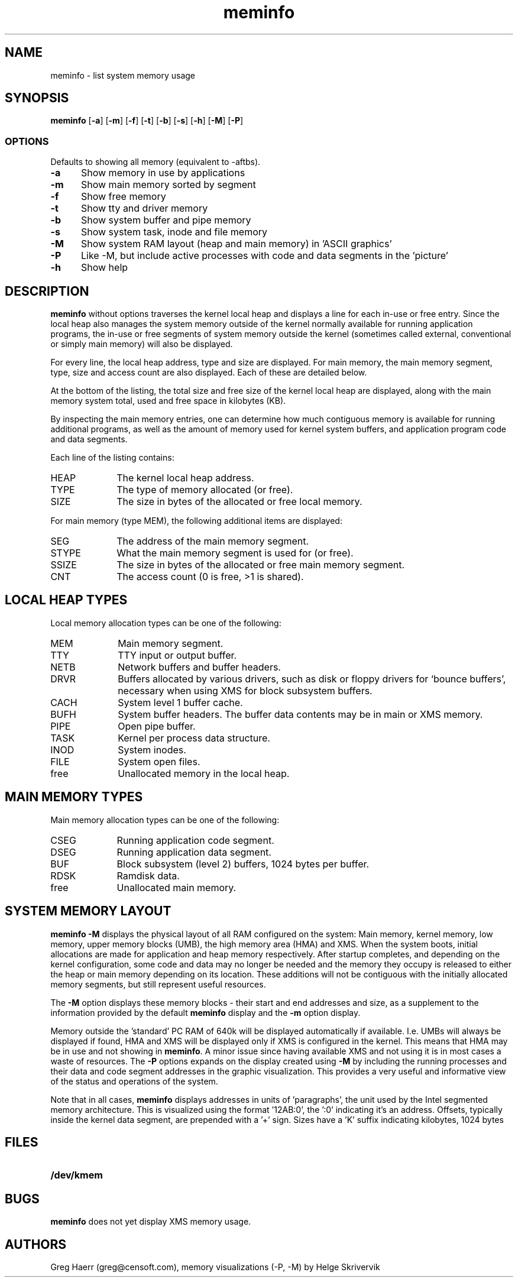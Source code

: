 .TH meminfo 1
.SH NAME
meminfo \- list system memory usage
.SH SYNOPSIS
.B meminfo
.RB [ \-a ]
.RB [ \-m ]
.RB [ \-f ]
.RB [ \-t ]
.RB [ \-b ]
.RB [ \-s ]
.RB [ \-h ]
.RB [ \-M ]
.RB [ \-P ]
.br
.SS OPTIONS
Defaults to showing all memory (equivalent to -aftbs).
.TP 5
.B -a
Show memory in use by applications
.TP 5
.B -m
Show main memory sorted by segment
.TP 5
.B -f
Show free memory
.TP 5
.B -t
Show tty and driver memory
.TP 5
.B -b
Show system buffer and pipe memory
.TP 5
.B -s
Show system task, inode and file memory
.TP 5
.B -M
Show system RAM layout (heap and main memory) in 'ASCII graphics'
.TP 5
.B -P
Like -M, but include active processes with code and data segments in the 'picture'
.TP 5
.B -h
Show help
.SH DESCRIPTION
.B meminfo
without options
traverses the kernel local heap and displays a line for each in-use or free entry. 
Since the local heap also manages the system memory outside of the kernel
normally available for running application programs, the in-use or free
segments of system memory outside the kernel
(sometimes called external, conventional or simply main memory) will also be displayed.
.PP
For every line, the local heap address, type and size are displayed.
For main memory, the main memory segment, type, size and access count
are also displayed. Each of these are detailed below.
.PP
At the bottom of the listing, the total size and free size of the kernel
local heap are displayed, along with the main memory system total,
used and free space in kilobytes (KB).
.PP
By inspecting the main memory entries, one can determine
how much contiguous memory is available for running additional programs,
as well as the amount of memory used for kernel system buffers, and
application program code and data segments.
.PP
Each line of the listing contains:
.TP 10
HEAP
The kernel local heap address.
.TP 10
TYPE
The type of memory allocated (or free).
.TP 10
SIZE
The size in bytes of the allocated or free local memory.
.PP
For main memory (type MEM), the following additional items are displayed:
.TP 10
SEG
The address of the main memory segment.
.TP 13
STYPE
What the main memory segment is used for (or free).
.TP 13
SSIZE
The size in bytes of the allocated or free main memory segment.
.TP 10
CNT
The access count (0 is free, >1 is shared).
.SH "LOCAL HEAP TYPES"
Local memory allocation types can be one of the following:
.TP 10
MEM
Main memory segment.
.TP 10
TTY
TTY input or output buffer.
.TP 10
NETB
Network buffers and buffer headers.
.TP 10
DRVR
Buffers allocated by various drivers, such as disk or floppy drivers for `bounce buffers', necessary
when using XMS for block subsystem buffers.
.TP 10
CACH
System level 1 buffer cache.
.TP 10
BUFH
System buffer headers. The buffer data contents may be in main or XMS memory.
.TP 10
PIPE
Open pipe buffer.
.TP 10
TASK
Kernel per process data structure.
.TP 10
INOD
System inodes.
.TP 10
FILE
System open files.
.TP 10
free
Unallocated memory in the local heap.
.SH "MAIN MEMORY TYPES"
Main memory allocation types can be one of the following:
.TP 10
CSEG
Running application code segment.
.TP 10
DSEG
Running application data segment.
.TP 10
BUF
Block subsystem (level 2) buffers, 1024 bytes per buffer.
.TP 10
RDSK
Ramdisk data.
.TP 10
free
Unallocated main memory.
.SH SYSTEM MEMORY LAYOUT
.B meminfo -M
displays the physical layout of all RAM configured on the system: Main memory, kernel memory, low memory,
upper memory blocks (UMB), the high memory area (HMA) and XMS. When the system boots,
initial allocations are made for application and heap memory respectively. After startup completes,
and depending on the kernel configuration, 
some code and data may no longer be needed and the memory they occupy is released to either the heap or 
main memory depending on its location. These additions will not be contiguous with the initially 
allocated memory segments, but still represent useful resources. 
.PP
The 
.B -M
option displays these memory blocks - their start and end addresses and size, as a supplement to the 
information provided by the default 
.B meminfo 
display and the
.B -m
option display.
.PP
Memory outside the 'standard' PC RAM of 640k will be displayed automatically if available. 
I.e. UMBs will always be displayed if found, HMA and XMS will be displayed only if XMS is configured in the
kernel. This means that HMA may be in use and not showing in 
.BR meminfo .
A minor issue since having available XMS and not using it is in most cases a waste of resources. 
The
.B -P
options expands on the display created using 
.B -M
by including the running processes and their data and code segment addresses in the graphic 
visualization. This provides a very useful and informative view of the status and operations
of the system.
.PP
Note that in all cases, 
.B meminfo
displays addresses in units of 'paragraphs', the unit used by the Intel segmented memory architecture. 
This is visualized using the format '12AB:0', the ':0' indicating it's an address. Offsets, typically 
inside the kernel data segment, are prepended with a '+' sign. Sizes have a 'K' suffix
indicating kilobytes, 1024 bytes

.SH FILES
.TP 10
.B /dev/kmem
.SH BUGS
.B meminfo
does not yet display XMS memory usage.
.SH AUTHORS
Greg Haerr (greg@censoft.com),
memory visualizations (-P, -M) by Helge Skrivervik
